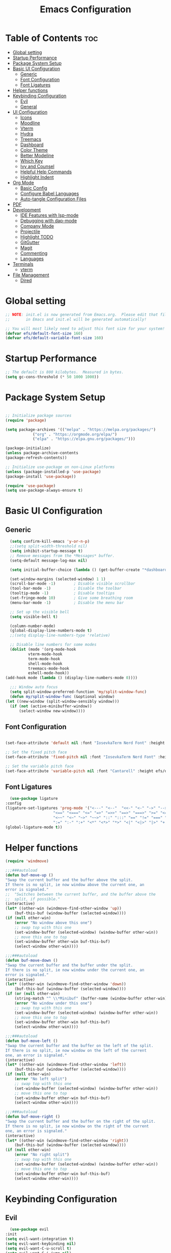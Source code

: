 #+TITLE: Emacs Configuration
#+PROPERTY: header-args:emacs-lisp :tangle ./init.el :mkdirp yes

* Table of Contents :toc:
- [[#global-setting][Global setting]]
- [[#startup-performance][Startup Performance]]
- [[#package-system-setup][Package System Setup]]
- [[#basic-ui-configuration][Basic UI Configuration]]
  - [[#generic][Generic]]
  - [[#font-configuration][Font Configuration]]
  - [[#font-ligatures][Font Ligatures]]
- [[#helper-functions][Helper functions]]
- [[#keybinding-configuration][Keybinding Configuration]]
  - [[#evil][Evil]]
  - [[#general][General]]
- [[#ui-configuration][UI Configuration]]
  - [[#icons][Icons]]
  - [[#moodline][Moodline]]
  - [[#vterm][Vterm]]
  - [[#hydra][Hydra]]
  - [[#treemacs][Treemacs]]
  - [[#dashboard][Dashboard]]
  - [[#color-theme][Color Theme]]
  - [[#better-modeline][Better Modeline]]
  - [[#which-key][Which Key]]
  - [[#ivy-and-counsel][Ivy and Counsel]]
  - [[#helpful-help-commands][Helpful Help Commands]]
  - [[#highlight-indent][Highlight Indent]]
- [[#org-mode][Org Mode]]
  - [[#basic-config][Basic Config]]
  - [[#configure-babel-languages][Configure Babel Languages]]
  - [[#auto-tangle-configuration-files][Auto-tangle Configuration Files]]
- [[#pdf][PDF]]
- [[#development][Development]]
  - [[#ide-features-with-lsp-mode][IDE Features with lsp-mode]]
  - [[#debugging-with-dap-mode][Debugging with dap-mode]]
  - [[#company-mode][Company Mode]]
  - [[#projectile][Projectile]]
  - [[#highlight-todo][Highlight TODO]]
  - [[#gitgutter][GitGutter]]
  - [[#magit][Magit]]
  - [[#commenting][Commenting]]
  - [[#languages][Languages]]
- [[#terminals][Terminals]]
  - [[#vterm-1][vterm]]
- [[#file-management][File Management]]
  - [[#dired][Dired]]

* Global setting

    #+begin_src emacs-lisp
    ;; NOTE: init.el is now generated from Emacs.org.  Please edit that file
    ;;       in Emacs and init.el will be generated automatically!

    ;; You will most likely need to adjust this font size for your system!
    (defvar efs/default-font-size 160)
    (defvar efs/default-variable-font-size 160)
    #+end_src
    
* Startup Performance
    #+begin_src emacs-lisp
      ;; The default is 800 kilobytes.  Measured in bytes.
      (setq gc-cons-threshold (* 50 1000 1000))
    #+end_src
    
* Package System Setup

    #+begin_src emacs-lisp

      ;; Initialize package sources
      (require 'package)

      (setq package-archives '(("melpa" . "https://melpa.org/packages/")
			      ("org" . "https://orgmode.org/elpa/")
			      ("elpa" . "https://elpa.gnu.org/packages/")))

      (package-initialize)
      (unless package-archive-contents
	  (package-refresh-contents))

      ;; Initialize use-package on non-Linux platforms
      (unless (package-installed-p 'use-package)
	  (package-install 'use-package))

      (require 'use-package)
      (setq use-package-always-ensure t)

    #+end_src

* Basic UI Configuration
** Generic

    #+begin_src emacs-lisp
      (setq confirm-kill-emacs 'y-or-n-p)
      ;;(setq split-width-threshold nil)
      (setq inhibit-startup-message t)
      ;; Remove messages from the *Messages* buffer.
      (setq-default message-log-max nil)

      (setq initial-buffer-choice (lambda () (get-buffer-create "*dashboard*"))) 

      (set-window-margins (selected-window) 1 1)
      (scroll-bar-mode -1)        ; Disable visible scrollbar
      (tool-bar-mode -1)          ; Disable the toolbar
      (tooltip-mode -1)           ; Disable tooltips
      (set-fringe-mode 10)        ; Give some breathing room
      (menu-bar-mode -1)          ; Disable the menu bar

      ;; Set up the visible bell
      (setq visible-bell t)

      (column-number-mode)
      (global-display-line-numbers-mode t)
      ;;(setq display-line-numbers-type 'relative)

      ;; Disable line numbers for some modes
      (dolist (mode '(org-mode-hook
		      vterm-mode-hook
		      term-mode-hook
		      shell-mode-hook
		      treemacs-mode-hook
		      eshell-mode-hook))
	(add-hook mode (lambda () (display-line-numbers-mode 0))))

      ;;; Window auto focus
      (setq split-window-preferred-function 'my/split-window-func)
      (defun my/split-window-func (&optional window)
	(let ((new-window (split-window-sensibly window)))
	  (if (not (active-minibuffer-window))
	      (select-window new-window))))
    #+end_src
    
** Font Configuration

    #+begin_src emacs-lisp

    (set-face-attribute 'default nil :font "IosevkaTerm Nerd Font" :height efs/default-font-size)

    ;; Set the fixed pitch face
    (set-face-attribute 'fixed-pitch nil :font "IosevkaTerm Nerd Font" :height efs/default-font-size)

    ;; Set the variable pitch face
    (set-face-attribute 'variable-pitch nil :font "Cantarell" :height efs/default-variable-font-size :weight 'regular)

    #+end_src
    
** Font Ligatures
    #+begin_src emacs-lisp
      (use-package ligature
	:config
	(ligature-set-ligatures 'prog-mode '("<---" "<--"  "<<-" "<-" "->" "-->" "--->" "<->" "<-->" "<--->" "<---->" "<!--"
					     "<==" "<===" "<=" "=>" "=>>" "==>" "===>" ">=" "<=>" "<==>" "<===>" "<====>" "<!---"
					     "<~~" "<~" "~>" "~~>" "::" ":::" "==" "!=" "===" "!=="
					     ":=" ":-" ":+" "<*" "<*>" "*>" "<|" "<|>" "|>" "+:" "-:" "=:" "<******>" "++" "+++"))
	(global-ligature-mode t))
    #+end_src


* Helper functions
    #+begin_src emacs-lisp
      (require 'windmove)

      ;;;###autoload
      (defun buf-move-up ()
	  "Swap the current buffer and the buffer above the split.
      If there is no split, ie now window above the current one, an
      error is signaled."
      ;;  "Switches between the current buffer, and the buffer above the
      ;;  split, if possible."
	  (interactive)
	  (let* ((other-win (windmove-find-other-window 'up))
	      (buf-this-buf (window-buffer (selected-window))))
	  (if (null other-win)
	      (error "No window above this one")
	      ;; swap top with this one
	      (set-window-buffer (selected-window) (window-buffer other-win))
	      ;; move this one to top
	      (set-window-buffer other-win buf-this-buf)
	      (select-window other-win))))

      ;;;###autoload
      (defun buf-move-down ()
      "Swap the current buffer and the buffer under the split.
      If there is no split, ie now window under the current one, an
      error is signaled."
	  (interactive)
	  (let* ((other-win (windmove-find-other-window 'down))
	      (buf-this-buf (window-buffer (selected-window))))
	  (if (or (null other-win) 
		  (string-match "^ \\*Minibuf" (buffer-name (window-buffer other-win))))
	      (error "No window under this one")
	      ;; swap top with this one
	      (set-window-buffer (selected-window) (window-buffer other-win))
	      ;; move this one to top
	      (set-window-buffer other-win buf-this-buf)
	      (select-window other-win))))

      ;;;###autoload
      (defun buf-move-left ()
      "Swap the current buffer and the buffer on the left of the split.
      If there is no split, ie now window on the left of the current
      one, an error is signaled."
	  (interactive)
	  (let* ((other-win (windmove-find-other-window 'left))
	      (buf-this-buf (window-buffer (selected-window))))
	  (if (null other-win)
	      (error "No left split")
	      ;; swap top with this one
	      (set-window-buffer (selected-window) (window-buffer other-win))
	      ;; move this one to top
	      (set-window-buffer other-win buf-this-buf)
	      (select-window other-win))))

      ;;;###autoload
      (defun buf-move-right ()
      "Swap the current buffer and the buffer on the right of the split.
      If there is no split, ie now window on the right of the current
      one, an error is signaled."
	  (interactive)
	  (let* ((other-win (windmove-find-other-window 'right))
	      (buf-this-buf (window-buffer (selected-window))))
	  (if (null other-win)
	      (error "No right split")
	      ;; swap top with this one
	      (set-window-buffer (selected-window) (window-buffer other-win))
	      ;; move this one to top
	      (set-window-buffer other-win buf-this-buf)
	      (select-window other-win))))
    #+end_src

* Keybinding Configuration
** Evil
    #+begin_src emacs-lisp
      (use-package evil
	:init
	(setq evil-want-integration t)
	(setq evil-want-keybinding nil)
	(setq evil-want-C-u-scroll t)
	(setq evil-want-C-i-jump nil)
	:config
	(evil-mode 1)
	(define-key evil-insert-state-map (kbd "C-g") 'evil-normal-state)
	(define-key evil-insert-state-map (kbd "C-h") 'evil-delete-backward-char-and-join)

	;; Use visual line motions even outside of visual-line-mode buffers
	(evil-global-set-key 'motion "j" 'evil-next-visual-line)
	(evil-global-set-key 'motion "k" 'evil-previous-visual-line)

	(evil-set-initial-state 'messages-buffer-mode 'normal)
	(evil-set-initial-state 'dashboard-mode 'normal))

      (use-package evil-collection
	:after evil
	:config
	(evil-collection-init))

      (use-package evil-anzu
	:ensure t
	:after evil
	)

      (use-package anzu
	:ensure t
	:diminish (anzu-mode)
	:config
	(global-anzu-mode))

      (use-package evil-commentary 
	:init (evil-commentary-mode) 
	:after evil)
    #+end_src 

** General
    #+begin_src emacs-lisp
      ;; general
      (use-package general
      :config
      (general-evil-setup t)
      (defconst my-leader "SPC")
      (general-create-definer my-leader-def
	  :prefix my-leader)
      (general-override-mode)
      (my-leader-def
	  :states '(motion normal visual)
	  :keymaps 'override 

	  "u" '(universal-argument :which-key "Universal argument")
	  ";" '(eval-region :which-key "eval-region")
	  "C-SPC" '(projectile-find-file-other-frame :which-key "Projectile find file (new frame)")
	  "S-SPC" '(projectile-find-file-other-frame :which-key "Projectile find file (new frame)")
	  "." '(find-file :which-key "Find file")
	  ">" '(find-file-other-frame :which-key "Find file (new frame)")
	  "d" '(dired-jump :which-key "dired-jump")
	  "a" '(ace-window :which-key "ace-window")
	  "m" '(counsel-imenu :which-key "iMenu Symbols")

	  ;; files
	  "f" '(:ignore t :which-key "File Explorer")
	  "fr" '(counsel-recentf :which-key "Recent files")
	  "ff" '(find-file :which-key "Find file")
	  "fg" '(counsel-ag :which-key "Grep text")
	  "fe" '(treemacs :which-key "File Explorer")


	  ;; code + lsp
	  "c"   '(:ignore t :which-key "Code")
	  "cs" '(counsel-imenu :which-key "iMenu Symbols")
	  "cp" '(point-to-register :which-key "point-to-register")
	  "cj" '(jump-to-register :which-key "jump-to-register")
	  "cu" '(undo :which-key "undo")
	  "cr" '(query-replace :which-key "query-replace")
	  "cc"  '(compile :which-key "Compile")
	  "cm"  '(makefile-executor-execute-project-target :which-key "Compile Project Makefile Target")
	  "ck"  '(kill-compilation :which-key "Kill compilation")

	  "cl" '(:ignore t :which-key "LSP")
	  "clr" '(lsp-rename :which-key "Lsp Rename Symbol")
	  "clF" '(lsp-format-buffer :which-key "Lsp Format Buffer")
	  "clf" '(lsp-format-region :which-key "Lsp Format region")
	  "cla" '(lsp-execute-code-action :which-key "Lsp code action")
	  "cls" '(lsp-treemacs-symbols :which-key "Show symbols")
	  "cle" '(lsp-treemacs-errors-list :which-key "Show errors list")
	  "cli" '(lsp-treemacs-implementations :which-key "Show implementations list")
	  "cld" '(lsp-treemacs-references :which-key "Show references list")

	  "cf" '(:ignore t :which-key "Fold")
	  "cfh" '(hs-hide-block :which-key "hs-hide-block")
	  "cfs" '(hs-show-block :which-key "hs-show-block")
	  "cfa" '(hs-show-all :which-key "hs-show-all")
	  "nh" '(git-gutter:next-hunk :which-key "Next hunk")
	  "ph" '(git-gutter:previous-hunk :which-key "Previous hunk")
	  ;; "ch" '(:ignore t :which-key "Help")


	  ;; editor
	  "e" '(:ignore t :which-key "Editor")
	  "ed" '(dashboard-open :which-key "Open dashboard")

	  ;; buffer
	  "b" '(:ignore t :which-key "Buffer")
	  "bb" '(counsel-projectile-switch-to-buffer :which-key "Switch buffer")
	  "b[" '(previous-buffer :which-key "Previous buffer")
	  "b]" '(next-buffer :which-key "Next buffer")
	  "bc" '(kill-current-buffer :which-key "Close buffer")
	  "bC" '(kill-other-buffers :which-key "Close other buffers")
	  "bl" '(evil-switch-to-windows-last-buffer :which-key "Switch to last buffer")
	  "br" '(revert-buffer-no-confirm :which-key "Revert buffer")

	  "s" '(:ignore t :wk "Split")
	  "ss" '(evil-window-split :wk "Horizontal split window")
	  "sv" '(evil-window-vsplit :wk "Vertical split window")

	  "w" '(:ignore t :wk "Windows")
	  "wk" '(evil-window-delete :wk "Close window")
	  "wc" '(evil-window-delete :wk "Close window")
	  "wn" '(evil-window-new :wk "New window")
	  "ws" '(evil-window-split :wk "Horizontal split window")
	  "wv" '(evil-window-vsplit :wk "Vertical split window")
	  "wh" '(evil-window-left :wk "Window left")
	  "wj" '(evil-window-down :wk "Window down")
	  "wk" '(evil-window-up :wk "Window up")
	  "wl" '(evil-window-right :wk "Window right")
	  "ww" '(evil-window-next :wk "Goto next window")
	  "wH" '(buf-move-left :wk "Buffer move left")
	  "wJ" '(buf-move-down :wk "Buffer move down")
	  "wK" '(buf-move-up :wk "Buffer move up")
	  "wL" '(buf-move-right :wk "Buffer move right")

	  ;; open
	  "o" '(:ignore t :which-key "Open")
	  "oc" '(open-init-file :which-key "Open Emacs.org")
	  "ot" '(vterm-toggle :which-key "vterm-toggle")
	  "oT" '(vterm :which-key "Open vterm current buffer")

	  ;; project
	  "p" '(:ignore t :which-key "Project")
	  "pp" '(projectile-switch-project :which-key "Switch Project")
	  "po" '(projectile-find-other-file :which-key "projectile-find-other-file")
	  "pf" '(projectile-find-file :which-key "Projectile find file")

	  ;; help
	  "h" '(:ignore t :which-key "Help")
	  "hf" '(helpful-callable :which-key "describe-function")
	  "hk" '(helpful-key :which-key "describe-key")
	  "hv" '(helpful-variable :which-key "describe-variable")
	  "hp" '(helpful-at-point :which-key "describe-at-point")
	  "ho" '(helpful-symbol :which-key "describe-symbol")
	  "hm" '(describe-mode :which-key "describe-mode")
	  "hF" '(describe-face :which-key "describe-face")
	  "hw" '(where-is :which-key "where-is")
	  "h." '(display-local-help :which-key "display-local-help")
	  "hc" '(:ignore t :which-key "Code")
	  "hcp" '(lsp-describe-thing-at-point :which-key "Lsp describe thind at point")
	  "hcd" '(lsp-ui-doc-toggle :which-key "Toggle documentation at point")

	  ;; zoom
	  ;; the hydra is nice but the rest is kind of janky, need to play around with this more
	  "=" '(text-scale-increase :which-key "text-scale-increase")
	  "-" '(text-scale-decrease :which-key "text-scale-decrease")

	  ;; window
	  "w" '(:ignore t :which-key "Window")
	  "ww" '(ace-window :which-key "ace-window")

	  ;; toggles
	  "t" '(:ignore t :which-key "Toggles")
	  "tw" '(visual-line-mode :which-key "visual-line-mode")
	  "tt" '(load-theme :which-key "load theme")
	  "td" '(:ignore t :which-key "Todos")
	  "tdn" '(hl-todo-next :which-key "Go to next TODO")
	  "tdp" '(hl-todo-previous :which-key "Go to previous TODO")
	  "tdi" '(hl-todo-insert :which-key "Insert TODO")
	  "tdg" '(hl-todo-rgrep :which-key "Show all TODOS")

	  ;; narrow
	  "N" '(:ignore t :which-key "Narrow")
	  "Nr" '(narrow-to-region :which-key "narrow-to-region")
	  "Nw" '(widen :which-key "widen")

	  ;; git
	  "g" '(:ignore t :which-key "Git") ; prefix
	  "gg" '(magit-status :which-key "Git status")))


      ;; evil bindings
      ;; normal/visual mode hotkeys
      (general-define-key
	  :states '(normal visual)
	  ;; evil numbers
	  "g=" 'evil-numbers/inc-at-pt
	  "g-" 'evil-numbers/dec-at-pt

	  ;; go to references
	  "gr" 'xref-find-references
	  "gD" 'xref-find-references

	  ;; movement
	  "C-n" 'evil-next-visual-line 
	  "C-p" 'evil-previous-visual-line
	  "C-h" 'evil-window-left
	  "C-j" 'evil-window-down
	  "C-k" 'evil-window-up
	  "C-l" 'evil-window-right)

    #+end_src

* UI Configuration

** Icons
    #+begin_src emacs-lisp
      (use-package all-the-icons)
      (use-package nerd-icons)
    #+end_src

** Moodline
    #+begin_src emacs-lisp
      (use-package mood-line
	:init (mood-line-mode 1))
    #+end_src

** Vterm
    #+begin_src emacs-lisp
	(use-package vterm-toggle
	:after vterm
	:config
	(setq vterm-toggle-fullscreen-p nil)
	(setq vterm-toggle-scope 'project)
	(add-to-list 'display-buffer-alist
		    '((lambda (buffer-or-name _)
			    (let ((buffer (get-buffer buffer-or-name)))
			    (with-current-buffer buffer
				(or (equal major-mode 'vterm-mode)
				    (string-prefix-p vterm-buffer-name (buffer-name buffer))))))
			(display-buffer-reuse-window display-buffer-at-bottom)
			;;(display-buffer-reuse-window display-buffer-in-direction)
			;;display-buffer-in-direction/direction/dedicated is added in emacs27
			;;(direction . bottom)
			;;(dedicated . t) ;dedicated is supported in emacs27
			(reusable-frames . visible)
			(window-height . 0.3))))
    #+end_src

** Hydra
    #+begin_src emacs-lisp
	(use-package hydra)
    #+end_src

** Treemacs

    #+begin_src emacs-lisp
      (use-package treemacs-nerd-icons
	:after (treemacs)
	:config
	(treemacs-load-theme "nerd-icons"))

      (use-package treemacs
	:config
	(treemacs-project-follow-mode t)
	;; To disable modeline uncomment bellow
	(setq treemacs-user-mode-line-format 'none)
	;;(setq treemacs-user-header-line-format "File Explorer")
	:ensure t)

      (use-package treemacs-evil
	:after (treemacs evil)
	:ensure t)

      (use-package treemacs-projectile
	:after (treemacs projectile)
	:ensure t)

      (use-package treemacs-magit
	:after (treemacs magit)
	:ensure t)
    #+end_src
    
** Dashboard
    #+begin_src emacs-lisp
      (use-package dashboard
	  :after nerd-icons
	  :ensure t
	  :config
	  (dashboard-setup-startup-hook)
	  (blink-cursor-mode -1)
	  (set-face-foreground 'highlight nil)
	  :init
	  (setq dashboard-startup-banner "~/.emacs.d/emacs_logo.png")
	  (setq dashboard-items '((recents  . 5)
				  (projects . 5)))
	  (setq dashboard-footer-messages '("André Matias"))
	  (setq dashboard-icon-type 'nerd-icons)
	  (setq dashboard-set-heading-icons t)
	  (setq dashboard-set-file-icons t)
	  (setq dashboard-center-content t))
    #+end_src
** Color Theme
*** Doom Themes
    #+begin_src emacs-lisp
      (use-package doom-themes
	:ensure t
	:config
	(setq doom-themes-enable-bold t    
	      doom-themes-enable-italic t)
	(doom-themes-visual-bell-config)
	(setq doom-themes-treemacs-theme "doom-atom")
	(doom-themes-treemacs-config)
	(doom-themes-org-config))
    #+end_src

*** Theme selected
    #+begin_src emacs-lisp
      (load-theme 'modus-operandi t)
    #+end_src
    
** Better Modeline
***** Minions
    #+begin_src emacs-lisp
      (use-package minions
	:config (minions-mode 1))
    #+end_src

** Which Key

    #+begin_src emacs-lisp

    (use-package which-key
    :init (which-key-mode)
    :diminish which-key-mode
    :config
    (setq which-key-idle-delay 1))

    #+end_src
 
** Ivy and Counsel

    #+begin_src emacs-lisp

      (use-package ivy
	:demand t
      :diminish
      :bind (("C-s" . swiper)
	      :map ivy-minibuffer-map
	      ("TAB" . ivy-alt-done)
	      ("C-l" . ivy-alt-done)
	      ("C-j" . ivy-next-line)
	      ("C-k" . ivy-previous-line)
	      :map ivy-switch-buffer-map
	      ("C-k" . ivy-previous-line)
	      ("C-l" . ivy-done)
	      ("C-d" . ivy-switch-buffer-kill)
	      :map ivy-reverse-i-search-map
	      ("C-k" . ivy-previous-line)
	      ("C-d" . ivy-reverse-i-search-kill))
      :config
	(ivy-mode 1)
	(setq 
	 ivy-height 20
	 ivy-initial-inputs-alist nil
		ivy-use-virtual-buffers t))

      (use-package ivy-prescient 
	:after ivy)

      (use-package ivy-rich
	:after (ivy)
	:init
	(ivy-rich-mode 1))

      (use-package counsel
	:demand t
	:config
	(counsel-mode 1))

    #+end_src

** Helpful Help Commands

#+begin_src emacs-lisp

  (use-package helpful
    :custom
    (counsel-describe-function-function #'helpful-callable)
    (counsel-describe-variable-function #'helpful-variable)
    :bind
    ([remap describe-function] . counsel-describe-function)
    ([remap describe-command] . helpful-command)
    ([remap describe-variable] . counsel-describe-variable)
    ([remap describe-key] . helpful-key))

#+end_src

** Highlight Indent
    #+begin_src emacs-lisp
      (use-package highlight-indent-guides
	:ensure t
	:defer t
	:hook (prog-mode . highlight-indent-guides-mode)
	:config
	(setq highlight-indent-guides-method 'character)
	(setq highlight-indent-guides-character ?\|)
	(setq highlight-indent-guides-responsive 'top))
    #+end_src

* Org Mode
** Basic Config

    #+begin_src emacs-lisp
      (require 'org-tempo)

      (electric-indent-mode -1)
      (defun efs/org-mode-setup ()
	(org-indent-mode nil)
	(variable-pitch-mode 1)
	(visual-line-mode 1))
      (use-package toc-org
	  :commands toc-org-enable
	  :init (add-hook 'org-mode-hook 'toc-org-enable))
    #+end_src

#+begin_src emacs-lisp

  (use-package org-bullets
    :after org
    :hook (org-mode . org-bullets-mode)
    :custom
    (org-bullets-bullet-list '("◉" "○" "●" "○" "●" "○" "●")))

#+end_src

** Configure Babel Languages

    #+begin_src emacs-lisp
    (org-babel-do-load-languages
	'org-babel-load-languages
	'((emacs-lisp . t)
	(python . t)))

    (push '("conf-unix" . conf-unix) org-src-lang-modes)
    #+end_src

** Auto-tangle Configuration Files

    #+begin_src emacs-lisp
    ;; Automatically tangle our Emacs.org config file when we save it
    (defun efs/org-babel-tangle-config ()
	(when (string-equal (buffer-file-name)
			    (expand-file-name "~/projects/dotfiles/vanila-emacs/Emacs.org"))
	;; Dynamic scoping to the rescue
	(let ((org-confirm-babel-evaluate nil))
	    (org-babel-tangle))))

    (add-hook 'org-mode-hook (lambda () (add-hook 'after-save-hook #'efs/org-babel-tangle-config)))
    #+end_src

* PDF
    #+begin_src emacs-lisp
      (use-package pdf-tools
	:defer t
	:commands (pdf-view-mode pdf-tools-install)
	:mode (".pP][dD][fF]\\'" . pdf-view-mode)
	:magic ("%PDF" . pdf-view-mode)
	:config
	(pdf-tools-install)
	(define-pdf-cache-function pagelabels)
	(setq-default pdf-view-display-size 'fit-page))

      (require 'display-line-numbers)
      (defun display-line-numbers--turn-on ()
	(unless (or (minibufferp) (eq major-mode 'pdf-view-mode))
	  (blink-cursor-mode -1)
	  (display-line-numbers-mode nil)))
    #+end_src

* Development
** IDE Features with lsp-mode

**** Yasnippet
    #+begin_src emacs-lisp
      (use-package yasnippet
	:ensure t
	:hook ((text-mode
		prog-mode
		conf-mode
		snippet-mode) . yas-minor-mode-on)
	:init
	(setq yas-snippet-dir "~/.emacs.d/snippets"))
    #+end_src

**** Tree-sitter
    #+begin_src emacs-lisp
      (use-package tree-sitter
	:demand t
	:config
	(global-tree-sitter-mode)
	(add-hook 'tree-sitter-after-on-hook 'tree-sitter-hl-mode))

      (use-package tree-sitter-langs 
	:after tree-sitter)
    #+end_src

**** Makefile runner
    #+begin_src emacs-lisp
      (use-package makefile-executor
	:demand t
	:config
	(add-hook 'prog-mode-hook 'makefile-executor-mode))
    #+end_src

**** lsp-mode
    #+begin_src emacs-lisp
      (use-package lsp-mode
	:commands (lsp lsp-deferred)
	  :hook ((typescript-mode . lsp)
	    (c-mode . lsp)
	    (hs-minor-mode . lsp))
	  :init
	  (setq lsp-keymap-prefix "C-c l")
	  :config
	  (lsp-enable-which-key-integration t)
	  (setq lsp-headerline-breadcrumb-enable nil))
    #+end_src

**** lsp-ui

    #+begin_src emacs-lisp

      (use-package lsp-ui 
	:after lsp-mode
	:commands lsp-ui-mode
	:custom
	(lsp-ui-doc-position 'at-point))

	(use-package flycheck-inline
	  :hook (lsp-mode . flycheck-inline-mode))
    #+end_src

**** lsp-ivy

    #+begin_src emacs-lisp
	(use-package lsp-ivy :after lsp-mode)
    #+end_src
    
**** Lsp Treemacs
    #+begin_src emacs-lisp
	(use-package lsp-treemacs :after lsp-mode)
    #+end_src

**** Helpful
    #+begin_src emacs-lisp
      (use-package helpful
	:config
	(setq counsel-describe-function-function #'helpful-callable)
	(setq counsel-describe-variable-function #'helpful-variable)
	(global-set-key (kbd "C-c C-d") #'helpful-at-point)
	(global-set-key (kbd "C-h F") #'helpful-function)
	(global-set-key (kbd "C-h f") #'helpful-callable)
	(global-set-key (kbd "C-h v") #'helpful-variable)
	(global-set-key (kbd "C-h k") #'helpful-key)
	(global-set-key (kbd "C-h x") #'helpful-command))
    #+end_src


** Debugging with dap-mode

    #+begin_src emacs-lisp
      ;;; dap for c/c++
      (defun dap-for-cc ()
	  (require 'dap-lldb)
	  (setq dap-lldb-debug-program '("/usr/bin/lldb-vscode"))
	  (setq dap-lldb-debugged-program-function (lambda () (read-file-name "Select file to debug.")))
	  (dap-register-debug-template
	    "C/C++ LLDB dap"
	    (list :type "lldb-vscode"
		:cwd nil
		:args nil
		:request "launch"
		:program nil))

	  (defun dap-debug-create-or-edit-json-template ()
	      "Edit the C/C++ debugging configuration or create + edit if none exists yet."
	      (interactive)
	      (let ((filename (concat (lsp-workspace-root) "/launch.json"))
		  (default "~/.emacs.d/default-launch.json"))
	      (unless (file-exists-p filename)
		  (copy-file default filename))
	      (find-file-existing filename))))

	;;; dap for python
	(defun dap-for-python ()
	  (require 'dap-python)
	  (setq dap-python-debugger 'debugpy))

	(defun dap-for-node ()
	    (require 'dap-node)
	    (dap-node-setup))

	(use-package dap-mode
	  :custom
	  (dap-auto-configure-features '(repl locals))
	  :after lsp-mode
	  :ensure t
	  :defer t
	  :config
	  ;; (dap-keybindings)
	  (dap-for-python)
	  (dap-for-node)
	  (dap-for-cc)

	  ;; Bind `C-c l d` to `dap-hydra` for easy access
	  (general-define-key
	   :keymaps 'lsp-mode-map
	   :prefix lsp-keymap-prefix
	   "d" '(dap-hydra t :wk "debugger")))
    #+end_src

** Company Mode
    #+begin_src emacs-lisp
    (use-package company
	:after lsp-mode
	:hook
            (lsp-mode . company-mode)
	:bind (:map company-active-map
	    ("<tab>" . company-complete-selection))
	    (:map lsp-mode-map
	    ("<tab>" . company-indent-or-complete-common))
	:custom
	(company-minimum-prefix-length 1)
	(company-idle-delay 0.0))

    (use-package company-box
	:hook (company-mode . company-box-mode))
    #+end_src

** Projectile
    #+begin_src emacs-lisp
      (use-package projectile
	  :diminish projectile-mode
	  :config (projectile-mode)
	  :custom ((projectile-completion-system 'ivy))
	  :bind-keymap
	  ("C-c p" . projectile-command-map)
	  :init
	  ;; NOTE: Set this to the folder where you keep your Git repos!
	  (when (file-directory-p "~/projects")
	  (setq projectile-project-search-path '("~/projects")))
	  (setq projectile-switch-project-action #'projectile-dired)
	  (setq projectile-globally-ignored-files '(".DS_Store" "TAGS"))
	  (setq projectile-globally-ignored-file-suffixes '(".elc" ".pyc" ".o")))

      (use-package counsel-projectile
	:after projectile
	:config (counsel-projectile-mode))
    #+end_src

** Highlight TODO
    #+begin_src emacs-lisp
      (use-package hl-todo 
	:defer t
	:config (setq hl-todo-keyword-faces
		      '(("TODO"   . "#FF0000")
			("FIXME"  . "#FF0000")
			("DEBUG"  . "#A020F0")
			("GOTCHA" . "#FF4500")
			("STUB"   . "#1E90FF"))))
    #+end_src

** GitGutter
    #+begin_src emacs-lisp
      (use-package git-gutter)
      (add-hook 'prog-mode-hook 'git-gutter-mode)
    #+end_src

** Magit

    #+begin_src emacs-lisp
      (use-package magit
	  :commands magit-status
	  :custom
	  (magit-display-buffer-function #'magit-display-buffer-same-window-except-diff-v1))

      ;;(use-package evil-magit :after magit)
    #+end_src

** Commenting
    #+begin_src emacs-lisp
      (use-package evil-nerd-commenter
	:after evil
	:bind ("M-/" . evilnc-comment-or-uncomment-lines))
    #+end_src

** Languages
**** Elisp
    #+src_begin emacs-lisp
	(setq lisp-body-indent 2)
    #+src_end
**** Emmet
	#+begin_src emacs-lisp
	  (use-package emmet-mode
	    :demand t
	    :ensure t)
	#+end_src
**** Python
	#+begin_src emacs-lisp
	  (use-package lsp-pyright
		    :ensure t
		    :after lsp-mode
		    :hook (python-mode . (lambda ()
					    (setq indent-tabs-mode t)
					    (setq tab-width 4)
					    (setq python-indent-offset 4)
					    (company-mode 1)
					    (require 'lsp-pyright)
					    (pyvenv-autoload)
					    (lsp))))
	  (use-package pyvenv
	    :ensure t
	    :after python-mode) 
	  (defun pyvenv-autoload ()
	      (require 'pyvenv)
	      (require 'projectile)
	      (interactive)
	      "auto activate venv directory if exists"
	      (f-traverse-upwards (lambda (path)
				      (let ((venv-path (f-expand "env" path)))
				      (when (f-exists? venv-path)
					  (pyvenv-activate venv-path))))))
	  (add-hook 'python-mode 'pyvenv-autoload)
	#+end_src

**** C/C++
    #+begin_src emacs-lisp
	;; Available C style:
	(setq c-default-style "stroustrup") ;; set style to "linux"

	;; Indent
	(setq c-basic-offset 4)
    #+end_src

* Terminals
** vterm
    #+begin_src emacs-lisp
    (use-package vterm
	:commands vterm
	:config
	(setq term-prompt-regexp "^[^#$%>\n]*[#$%>] *")  ;; Set this to match your custom shell prompt
	;;(setq vterm-shell "zsh")                       ;; Set this to customize the shell to launch
	(setq vterm-max-scrollback 10000))
    #+end_src

* File Management
** Dired
    #+begin_src emacs-lisp

      (use-package dired
	  :ensure nil
	  :commands (dired dired-jump)
	  :bind (("C-x C-j" . dired-jump))
	  :custom ((dired-listing-switches "-agho --group-directories-first"))
	  :config
	  (evil-collection-define-key 'normal 'dired-mode-map
	  "h" 'dired-single-up-directory
	  "l" 'dired-single-buffer))

      (use-package dired-single :after dired)

      (use-package dired-open
	:after dired
	:config
	;; Doesn't work as expected!
	;;(add-to-list 'dired-open-functions #'dired-open-xdg t)
	(setq dired-open-extensions '(("png" . "feh")
				      ("mkv" . "mpv"))))

      (use-package dired-hide-dotfiles
	:after dired
	:hook (dired-mode . dired-hide-dotfiles-mode)
	:config
	(evil-collection-define-key 'normal 'dired-mode-map
	  "H" 'dired-hide-dotfiles-mode))

    #+end_src

    
